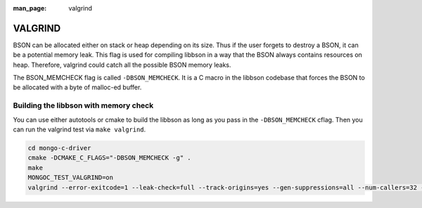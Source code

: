 :man_page: valgrind

VALGRIND
========

BSON can be allocated either on stack or heap depending on its size. Thus if the user forgets to destroy a BSON, it can be a potential memory leak.
This flag is used for compiling libbson in a way that the BSON always contains resources on heap.
Therefore, valgrind could catch all the possible BSON memory leaks.

The BSON_MEMCHECK flag is called ``-DBSON_MEMCHECK``. It is a C macro in the libbson codebase that forces the BSON to be allocated with a byte of malloc-ed buffer.

Building the libbson with memory check
--------------------------------------

You can use either autotools or cmake to build the libbson as long as you pass in the ``-DBSON_MEMCHECK`` cflag.
Then you can run the valgrind test via ``make valgrind``.

.. code-block:: none

   cd mongo-c-driver
   cmake -DCMAKE_C_FLAGS="-DBSON_MEMCHECK -g" .
   make
   MONGOC_TEST_VALGRIND=on
   valgrind --error-exitcode=1 --leak-check=full --track-origins=yes --gen-suppressions=all --num-callers=32 --suppressions=./valgrind.suppressions ./test-libmongoc

